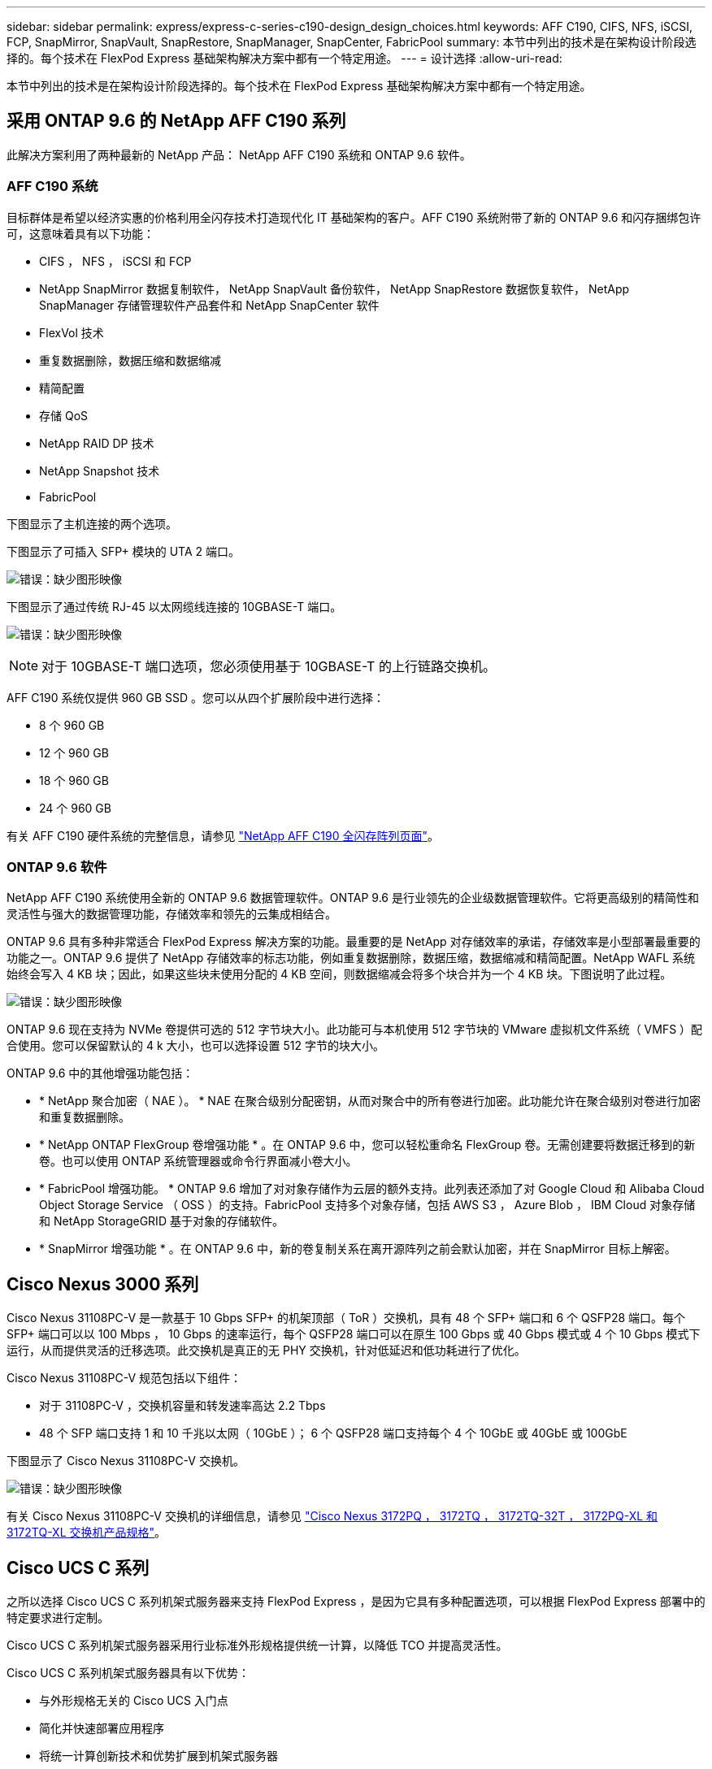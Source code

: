 ---
sidebar: sidebar 
permalink: express/express-c-series-c190-design_design_choices.html 
keywords: AFF C190, CIFS, NFS, iSCSI, FCP, SnapMirror, SnapVault, SnapRestore, SnapManager, SnapCenter, FabricPool 
summary: 本节中列出的技术是在架构设计阶段选择的。每个技术在 FlexPod Express 基础架构解决方案中都有一个特定用途。 
---
= 设计选择
:allow-uri-read: 


[role="lead"]
本节中列出的技术是在架构设计阶段选择的。每个技术在 FlexPod Express 基础架构解决方案中都有一个特定用途。



== 采用 ONTAP 9.6 的 NetApp AFF C190 系列

此解决方案利用了两种最新的 NetApp 产品： NetApp AFF C190 系统和 ONTAP 9.6 软件。



=== AFF C190 系统

目标群体是希望以经济实惠的价格利用全闪存技术打造现代化 IT 基础架构的客户。AFF C190 系统附带了新的 ONTAP 9.6 和闪存捆绑包许可，这意味着具有以下功能：

* CIFS ， NFS ， iSCSI 和 FCP
* NetApp SnapMirror 数据复制软件， NetApp SnapVault 备份软件， NetApp SnapRestore 数据恢复软件， NetApp SnapManager 存储管理软件产品套件和 NetApp SnapCenter 软件
* FlexVol 技术
* 重复数据删除，数据压缩和数据缩减
* 精简配置
* 存储 QoS
* NetApp RAID DP 技术
* NetApp Snapshot 技术
* FabricPool


下图显示了主机连接的两个选项。

下图显示了可插入 SFP+ 模块的 UTA 2 端口。

image:express-c-series-c190-design_image4.png["错误：缺少图形映像"]

下图显示了通过传统 RJ-45 以太网缆线连接的 10GBASE-T 端口。

image:express-c-series-c190-design_image5.png["错误：缺少图形映像"]


NOTE: 对于 10GBASE-T 端口选项，您必须使用基于 10GBASE-T 的上行链路交换机。

AFF C190 系统仅提供 960 GB SSD 。您可以从四个扩展阶段中进行选择：

* 8 个 960 GB
* 12 个 960 GB
* 18 个 960 GB
* 24 个 960 GB


有关 AFF C190 硬件系统的完整信息，请参见 https://www.netapp.com/us/products/entry-level-aff.aspx["NetApp AFF C190 全闪存阵列页面"^]。



=== ONTAP 9.6 软件

NetApp AFF C190 系统使用全新的 ONTAP 9.6 数据管理软件。ONTAP 9.6 是行业领先的企业级数据管理软件。它将更高级别的精简性和灵活性与强大的数据管理功能，存储效率和领先的云集成相结合。

ONTAP 9.6 具有多种非常适合 FlexPod Express 解决方案的功能。最重要的是 NetApp 对存储效率的承诺，存储效率是小型部署最重要的功能之一。ONTAP 9.6 提供了 NetApp 存储效率的标志功能，例如重复数据删除，数据压缩，数据缩减和精简配置。NetApp WAFL 系统始终会写入 4 KB 块；因此，如果这些块未使用分配的 4 KB 空间，则数据缩减会将多个块合并为一个 4 KB 块。下图说明了此过程。

image:express-c-series-c190-design_image6.png["错误：缺少图形映像"]

ONTAP 9.6 现在支持为 NVMe 卷提供可选的 512 字节块大小。此功能可与本机使用 512 字节块的 VMware 虚拟机文件系统（ VMFS ）配合使用。您可以保留默认的 4 k 大小，也可以选择设置 512 字节的块大小。

ONTAP 9.6 中的其他增强功能包括：

* * NetApp 聚合加密（ NAE ）。 * NAE 在聚合级别分配密钥，从而对聚合中的所有卷进行加密。此功能允许在聚合级别对卷进行加密和重复数据删除。
* * NetApp ONTAP FlexGroup 卷增强功能 * 。在 ONTAP 9.6 中，您可以轻松重命名 FlexGroup 卷。无需创建要将数据迁移到的新卷。也可以使用 ONTAP 系统管理器或命令行界面减小卷大小。
* * FabricPool 增强功能。 * ONTAP 9.6 增加了对对象存储作为云层的额外支持。此列表还添加了对 Google Cloud 和 Alibaba Cloud Object Storage Service （ OSS ）的支持。FabricPool 支持多个对象存储，包括 AWS S3 ， Azure Blob ， IBM Cloud 对象存储和 NetApp StorageGRID 基于对象的存储软件。
* * SnapMirror 增强功能 * 。在 ONTAP 9.6 中，新的卷复制关系在离开源阵列之前会默认加密，并在 SnapMirror 目标上解密。




== Cisco Nexus 3000 系列

Cisco Nexus 31108PC-V 是一款基于 10 Gbps SFP+ 的机架顶部（ ToR ）交换机，具有 48 个 SFP+ 端口和 6 个 QSFP28 端口。每个 SFP+ 端口可以以 100 Mbps ， 10 Gbps 的速率运行，每个 QSFP28 端口可以在原生 100 Gbps 或 40 Gbps 模式或 4 个 10 Gbps 模式下运行，从而提供灵活的迁移选项。此交换机是真正的无 PHY 交换机，针对低延迟和低功耗进行了优化。

Cisco Nexus 31108PC-V 规范包括以下组件：

* 对于 31108PC-V ，交换机容量和转发速率高达 2.2 Tbps
* 48 个 SFP 端口支持 1 和 10 千兆以太网（ 10GbE ）； 6 个 QSFP28 端口支持每个 4 个 10GbE 或 40GbE 或 100GbE


下图显示了 Cisco Nexus 31108PC-V 交换机。

image:express-c-series-c190-design_image7.png["错误：缺少图形映像"]

有关 Cisco Nexus 31108PC-V 交换机的详细信息，请参见 https://www.cisco.com/c/en/us/products/collateral/switches/nexus-3000-series-switches/data_sheet_c78-729483.html["Cisco Nexus 3172PQ ， 3172TQ ， 3172TQ-32T ， 3172PQ-XL 和 3172TQ-XL 交换机产品规格"^]。



== Cisco UCS C 系列

之所以选择 Cisco UCS C 系列机架式服务器来支持 FlexPod Express ，是因为它具有多种配置选项，可以根据 FlexPod Express 部署中的特定要求进行定制。

Cisco UCS C 系列机架式服务器采用行业标准外形规格提供统一计算，以降低 TCO 并提高灵活性。

Cisco UCS C 系列机架式服务器具有以下优势：

* 与外形规格无关的 Cisco UCS 入门点
* 简化并快速部署应用程序
* 将统一计算创新技术和优势扩展到机架式服务器
* 通过熟悉的机架包装提供独特优势，增加客户的选择


image:express-c-series-c190-design_image8.png["错误：缺少图形映像"]

如上图所示， Cisco UCS C220 M5 机架式服务器是业内用途最广泛的通用企业基础架构和应用程序服务器之一。它是一款高密度双插槽机架式服务器，可为包括虚拟化，协作和裸机应用程序在内的各种工作负载提供行业领先的性能和效率。Cisco UCS C 系列机架式服务器可以作为独立服务器部署，也可以作为 Cisco UCS 的一部分部署，以利用 Cisco 基于标准的统一计算创新技术，帮助客户降低 TCO 并提高业务灵活性。

有关 C220 M5 服务器的详细信息，请参见 https://www.cisco.com/c/en/us/products/collateral/servers-unified-computing/ucs-c-series-rack-servers/datasheet-c78-739281.html["Cisco UCS C220 M5 机架式服务器数据表"^]。



=== 适用于 C220 M5 机架式服务器的 Cisco UCS VIC 1457 连接

下图所示的 Cisco UCS VIC 1457 适配器是一个四端口小型可插拔（ SFP28 ）模块化主板 LAN （ mLOM ）卡，专为 M5 代 Cisco UCS C 系列服务器而设计。此卡支持 10/25Gbps 以太网或 FCoE 。该卡可以向主机提供符合 PCIe 标准的接口，这些接口可以动态配置为 NIC 或 HBA 。

image:express-c-series-c190-design_image9.png["错误：缺少图形映像"]

有关 Cisco UCS VIC 1457 适配器的完整信息，请参见 https://www.cisco.com/c/en/us/products/collateral/interfaces-modules/unified-computing-system-adapters/datasheet-c78-741130.html["Cisco UCS 虚拟接口卡 1400 系列产品规格"^]。



== VMware vSphere 6.7U2

VMware vSphere 6.7U2 是适用于 FlexPod Express 的虚拟机管理程序选项之一。通过 VMware vSphere ，企业可以减少电耗和散热占用空间，同时确认已购买的计算容量已充分利用。此外， VMware vSphere 还支持在 vSphere 主机集群（维护模式下为 VMware Distributed Resource Scheduler 或 VMware DRS-MM ）之间实现硬件故障保护（ VMware 高可用性或 VMware HA ）和计算资源负载平衡。

由于 VMware vSphere 6.7U2 仅重新启动内核，因此客户可以快速启动，从而加载 vSphere ESXi ，而无需重新启动硬件。vSphere 6.7U2 vSphere 客户端（基于 HTML5 的客户端）具有一些新的增强功能，例如具有代码捕获和 API Explore 的开发人员中心。通过代码捕获，您可以在 vSphere 客户端中记录您的操作，以提供简单，可用的代码输出。vSphere 6.7U2 还包含维护模式下的 DRS （ DRS-MM ）等新功能。

VMware vSphere 6.7U2 提供以下功能：

* VMware 正在弃用外部 VMware Platform Services Controller （ PSC ）部署模式。



NOTE: 从下一个主要 vSphere 版本开始，外部 PSC 将不是可用选项。

* 为备份和还原 vCenter Server 设备提供了新的协议支持。将 NFS 和 SMB 作为受支持的协议选项进行介绍，总共可支持多达 7 个协议（ HTTP ， HTTPS ， FTP ， FTPS ， SCP ， NFS 和 SMB ）。
* 使用内容库时的新增功能。现在，如果为 vCenter Server 配置了增强型链接模式，则可以在内容库之间同步原生 VM 模板。
* 更新到 https://blogs.vmware.com/vsphere/2019/04/vcenter-server-6-7-update-2-whats-new.html["客户端插件页面"^]。
* VMware vSphere Update Manager 还为 vSphere 客户端添加了增强功能。您可以在一个屏幕上执行附加检查合规性和修复操作。


有关 VMware vSphere 6.7 U2 的详细信息，请参见 https://blogs.vmware.com/vsphere/2019/04/vcenter-server-6-7-update-2-whats-new.html["VMware vSphere 博客页面"^]。

有关 VMware vCenter Server 6.7 U2 更新的详细信息，请参见 https://docs.vmware.com/en/VMware-vSphere/6.7/rn/vsphere-vcenter-server-67u2-release-notes.html["发行说明"^]。


NOTE: 虽然此解决方案已通过 vSphere 6.7U2 的验证，但它支持通过其他组件认证的任何 vSphere 版本 https://mysupport.netapp.com/matrix/["NetApp 互操作性表工具（ IMT ）"^]。NetApp 建议您部署下一个版本的 vSphere 以修复其问题并增强其功能。



== 启动架构

FlexPod 快速启动架构支持的选项包括：

* iSCSI SAN LUN
* Cisco FlexFlash SD 卡
* 本地磁盘


FlexPod 数据中心可从 iSCSI LUN 启动；因此，也可通过对 FlexPod Express 使用 iSCSI 启动来增强解决方案的易管理性。



=== ESXi 主机虚拟网络接口卡布局

Cisco UCS VIC 1457 具有四个物理端口。此解决方案验证包括使用 ESXi 主机的中的这四个物理端口。如果 NIC 数量较小或较大，则可能具有不同的 vmnic 编号。

在 iSCSI 启动实施中， iSCSI 启动需要单独的虚拟网络接口卡（ Virtual Network Interface Card ， vNIC ）来进行 iSCSI 启动。这些 VNIC 使用相应网络结构的 iSCSI VLAN 作为原生 VLAN ，并连接到 iSCSI 启动 VSwitch ，如下图所示。

image:express-c-series-c190-design_image10.png["错误：缺少图形映像"]

link:express-c-series-c190-design_conclusion.html["接下来：总结。"]

